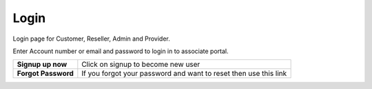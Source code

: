 ===========
Login
===========



Login page for Customer, Reseller, Admin and Provider.

Enter Account number or email and password to login in to associate portal.



.. image:: /Images/login.jpg






+----------------------+------------------------------------------------------------------------------+
| **Signup up now**    | Click on signup to become new user                                           |
+----------------------+------------------------------------------------------------------------------+
| **Forgot Password**  | If you forgot your password and want to reset then use this link             |
+----------------------+------------------------------------------------------------------------------+
